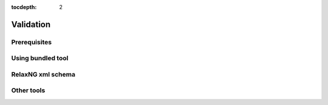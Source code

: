 :tocdepth: 2

.. _validation:

Validation
==========

Prerequisites
-------------

Using bundled tool
------------------

RelaxNG xml schema
------------------

Other tools
-----------


